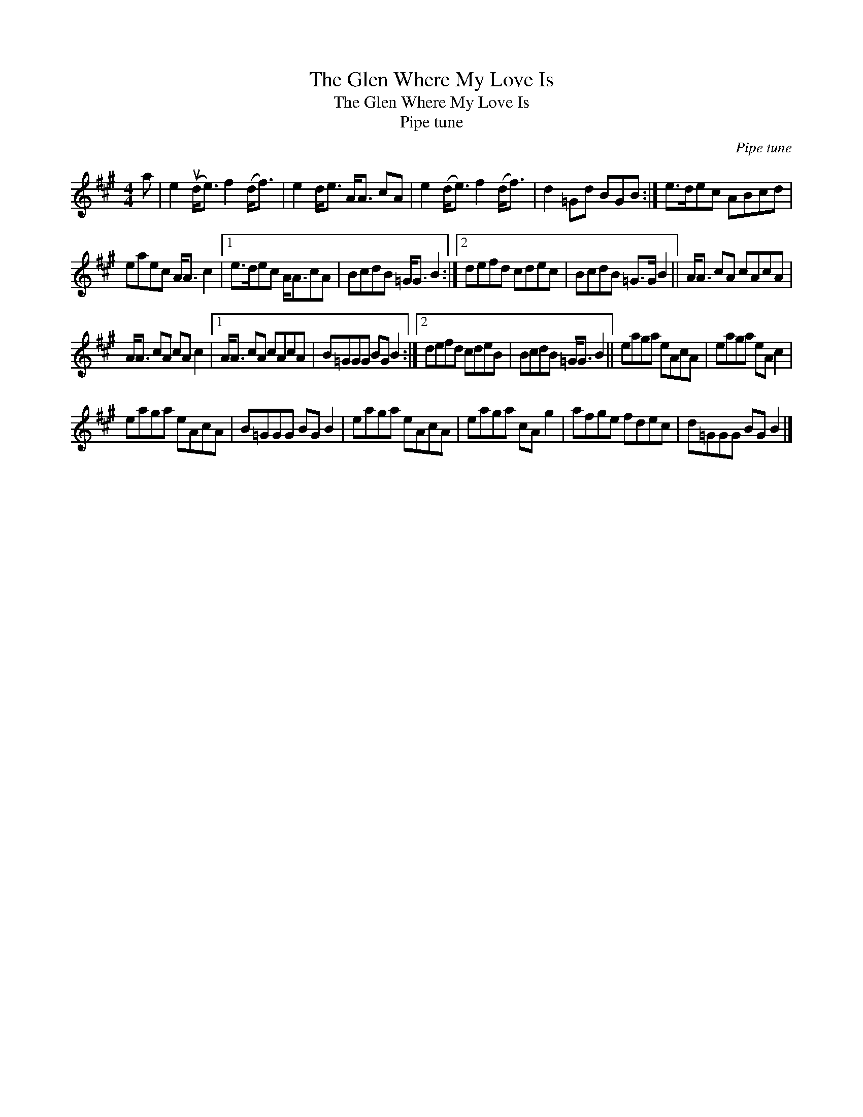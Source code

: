 X:1
T:The Glen Where My Love Is
T:The Glen Where My Love Is
T:Pipe tune
C:Pipe tune
L:1/8
M:4/4
K:A
V:1 treble 
V:1
 a | e2 (ud<e) f2 (d<f) | e2 d<e A<A cA | e2 (d<e) f2 (d<f) | d2 =Gd BGB :| e>dec ABcd | %6
 eaec A<A c2 |1 e>dec A<AcA | BcdB =G<G B2 :|2 defd cdec | BcdB =G>G B2 || A<A cA cAcA | %12
 A<A cA cA c2 |1 A<A cA cAcA | B=GGG BG B2 :|2 defd cdeB | BcdB =G<G B2 || eaga eAcA | eaga eA c2 | %19
 eaga eAcA | B=GGG BG B2 | eaga eAcA | eaga cA g2 | afge fdec | d=GGG BG B2 |] %25

